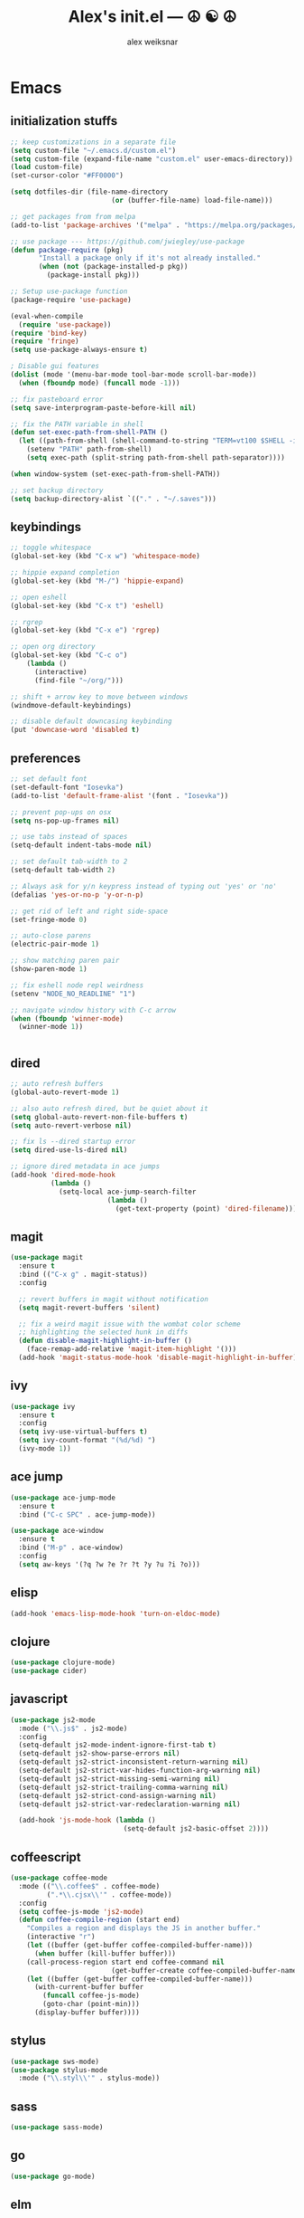 #+TITLE: Alex's init.el --- ☮ ☯ ☮
#+AUTHOR: alex weiksnar

* Emacs
** initialization stuffs
   #+NAME: package-init
   #+BEGIN_SRC emacs-lisp :tangle no
     ;; keep customizations in a separate file
     (setq custom-file "~/.emacs.d/custom.el")
     (setq custom-file (expand-file-name "custom.el" user-emacs-directory))
     (load custom-file)
     (set-cursor-color "#FF0000")

     (setq dotfiles-dir (file-name-directory
                              (or (buffer-file-name) load-file-name)))

     ;; get packages from from melpa
     (add-to-list 'package-archives '("melpa" . "https://melpa.org/packages/") t)

     ;; use package --- https://github.com/jwiegley/use-package
     (defun package-require (pkg)
            "Install a package only if it's not already installed."
            (when (not (package-installed-p pkg))
              (package-install pkg)))

     ;; Setup use-package function
     (package-require 'use-package)

     (eval-when-compile
       (require 'use-package))
     (require 'bind-key)
     (require 'fringe)
     (setq use-package-always-ensure t)

     ; Disable gui features
     (dolist (mode '(menu-bar-mode tool-bar-mode scroll-bar-mode))
       (when (fboundp mode) (funcall mode -1)))

     ;; fix pasteboard error
     (setq save-interprogram-paste-before-kill nil)

     ;; fix the PATH variable in shell
     (defun set-exec-path-from-shell-PATH ()
       (let ((path-from-shell (shell-command-to-string "TERM=vt100 $SHELL -i -c 'echo $PATH'")))
         (setenv "PATH" path-from-shell)
         (setq exec-path (split-string path-from-shell path-separator))))

     (when window-system (set-exec-path-from-shell-PATH))

     ;; set backup directory
     (setq backup-directory-alist `(("." . "~/.saves")))

   #+END_SRC

** keybindings

   #+NAME: keybindings
   #+BEGIN_SRC emacs-lisp :tangle no
     ;; toggle whitespace
     (global-set-key (kbd "C-x w") 'whitespace-mode)

     ;; hippie expand completion
     (global-set-key (kbd "M-/") 'hippie-expand)

     ;; open eshell
     (global-set-key (kbd "C-x t") 'eshell)

     ;; rgrep
     (global-set-key (kbd "C-x e") 'rgrep)

     ;; open org directory
     (global-set-key (kbd "C-c o")
         (lambda ()
           (interactive)
           (find-file "~/org/")))

     ;; shift + arrow key to move between windows
     (windmove-default-keybindings)

     ;; disable default downcasing keybinding
     (put 'downcase-word 'disabled t)
   #+END_SRC
   
** preferences
   
   #+NAME: preferences
   #+BEGIN_SRC emacs-lisp :tangle no
     ;; set default font
     (set-default-font "Iosevka")
     (add-to-list 'default-frame-alist '(font . "Iosevka"))

     ;; prevent pop-ups on osx
     (setq ns-pop-up-frames nil)

     ;; use tabs instead of spaces
     (setq-default indent-tabs-mode nil)

     ;; set default tab-width to 2
     (setq-default tab-width 2)

     ;; Always ask for y/n keypress instead of typing out 'yes' or 'no'
     (defalias 'yes-or-no-p 'y-or-n-p)

     ;; get rid of left and right side-space
     (set-fringe-mode 0)

     ;; auto-close parens
     (electric-pair-mode 1)

     ;; show matching paren pair
     (show-paren-mode 1)

     ;; fix eshell node repl weirdness
     (setenv "NODE_NO_READLINE" "1")

     ;; navigate window history with C-c arrow
     (when (fboundp 'winner-mode)
       (winner-mode 1))


   #+END_SRC
   
** dired
   
   #+NAME: dired
   #+BEGIN_SRC emacs-lisp :tangle no
     ;; auto refresh buffers
     (global-auto-revert-mode 1)

     ;; also auto refresh dired, but be quiet about it
     (setq global-auto-revert-non-file-buffers t)
     (setq auto-revert-verbose nil)

     ;; fix ls --dired startup error
     (setq dired-use-ls-dired nil)

     ;; ignore dired metadata in ace jumps
     (add-hook 'dired-mode-hook
               (lambda ()
                 (setq-local ace-jump-search-filter
                             (lambda ()
                               (get-text-property (point) 'dired-filename)))))

   #+END_SRC
   
** magit
   #+NAME: magit
   #+BEGIN_SRC emacs-lisp :tangle no
     (use-package magit
       :ensure t
       :bind (("C-x g" . magit-status))
       :config

       ;; revert buffers in magit without notification
       (setq magit-revert-buffers 'silent)

       ;; fix a weird magit issue with the wombat color scheme
       ;; highlighting the selected hunk in diffs
       (defun disable-magit-highlight-in-buffer ()
         (face-remap-add-relative 'magit-item-highlight '()))
       (add-hook 'magit-status-mode-hook 'disable-magit-highlight-in-buffer))
   #+END_SRC

** ivy
   #+NAME: ivy
   #+BEGIN_SRC emacs-lisp :tangle no
     (use-package ivy
       :ensure t
       :config
       (setq ivy-use-virtual-buffers t)
       (setq ivy-count-format "(%d/%d) ")
       (ivy-mode 1))
   #+END_SRC

** ace jump
   #+NAME: ace-jump-mode
   #+BEGIN_SRC emacs-lisp :tangle no
     (use-package ace-jump-mode
       :ensure t
       :bind ("C-c SPC" . ace-jump-mode))

     (use-package ace-window
       :ensure t
       :bind ("M-p" . ace-window)
       :config
       (setq aw-keys '(?q ?w ?e ?r ?t ?y ?u ?i ?o)))

   #+END_SRC

** elisp
   #+NAME: elisp
   #+BEGIN_SRC emacs-lisp :tangle no
     (add-hook 'emacs-lisp-mode-hook 'turn-on-eldoc-mode)
   #+END_SRC
   
** clojure
   #+NAME: clojure
   #+BEGIN_SRC emacs-lisp :tangle no
     (use-package clojure-mode)
     (use-package cider)
   #+END_SRC
   
** javascript
   #+NAME: javascript
   #+BEGIN_SRC emacs-lisp :tangle no
     (use-package js2-mode
       :mode ("\\.js$" . js2-mode)
       :config
       (setq-default js2-mode-indent-ignore-first-tab t)
       (setq-default js2-show-parse-errors nil)
       (setq-default js2-strict-inconsistent-return-warning nil)
       (setq-default js2-strict-var-hides-function-arg-warning nil)
       (setq-default js2-strict-missing-semi-warning nil)
       (setq-default js2-strict-trailing-comma-warning nil)
       (setq-default js2-strict-cond-assign-warning nil)
       (setq-default js2-strict-var-redeclaration-warning nil)

       (add-hook 'js-mode-hook (lambda ()
                                 (setq-default js2-basic-offset 2))))
   #+END_SRC
** coffeescript
   #+NAME: coffeescript
   #+BEGIN_SRC emacs-lisp :tangle no
     (use-package coffee-mode
       :mode (("\\.coffee$" . coffee-mode)
              (".*\\.cjsx\\'" . coffee-mode))
       :config
       (setq coffee-js-mode 'js2-mode)
       (defun coffee-compile-region (start end)
         "Compiles a region and displays the JS in another buffer."
         (interactive "r")
         (let ((buffer (get-buffer coffee-compiled-buffer-name)))
           (when buffer (kill-buffer buffer)))
         (call-process-region start end coffee-command nil
                              (get-buffer-create coffee-compiled-buffer-name) nil "-s" "-p" "--bare")
         (let ((buffer (get-buffer coffee-compiled-buffer-name)))
           (with-current-buffer buffer
             (funcall coffee-js-mode)
             (goto-char (point-min)))
           (display-buffer buffer))))
   #+END_SRC
   
** stylus
   #+NAME: stylus
   #+BEGIN_SRC emacs-lisp :tangle no
     (use-package sws-mode)
     (use-package stylus-mode
       :mode ("\\.styl\\'" . stylus-mode))
   #+END_SRC
   
** sass

   #+NAME: sass
   #+BEGIN_SRC emacs-lisp :tangle no
     (use-package sass-mode)
   #+END_SRC

** go
   #+NAME: golang
   #+BEGIN_SRC emacs-lisp :tangle no
     (use-package go-mode)
   #+END_SRC

** elm
   #+NAME: elm
   #+BEGIN_SRC emacs-lisp :tangle no
     (use-package elm-mode)
   #+END_SRC

** purescript
   #+NAME: purescript
   #+BEGIN_SRC emacs-lisp :tangle no
     (use-package purescript-mode
       :config
       (add-hook 'purescript-mode-hook 'turn-on-purescript-indentation))
     (use-package psci)
   #+END_SRC

** racket
#+NAME: racket
#+BEGIN_SRC emacs-lisp :tangle no
  (use-package racket-mode)
#+END_SRC
** geiser
#+NAME: geiser
#+BEGIN_SRC emacs-lisp :tangle no
  (use-package geiser
    :config (setq geiser-active-implementations '(guile)))
#+END_SRC

** haskell
   #+NAME: haskell
   #+BEGIN_SRC emacs-lisp :tangle no
     (use-package haskell-mode
       :config
       (add-hook 'haskell-mode-hook 'turn-on-haskell-indentation))
   #+END_SRC
   
** find file in project
   #+NAME: find-file-in-project
   #+BEGIN_SRC emacs-lisp :tangle no
     (use-package find-file-in-project
       :bind ("C-x f" . find-file-in-project))
   #+END_SRC
   
** paredit
   #+NAME: paredit
   #+BEGIN_SRC emacs-lisp :tangle no
     (use-package paredit
       :config
       (setq paredit-hooks
             '(emacs-lisp-mode-hook
               clojure-mode-hook
               geiser-mode-hook))

       (dolist (hook paredit-hooks)
         (add-hook hook #'enable-paredit-mode)))
   #+END_SRC
   
** skewer mode
#+NAME: skewer-mode
#+BEGIN_SRC emacs-lisp :tangle no
  ;; https://github.com/skeeto/skewer-mode

  (use-package simple-httpd)
  (use-package skewer-mode
    :config
    (skewer-setup))


#+END_SRC

** web mode
   #+NAME: web-mode
   #+BEGIN_SRC emacs-lisp :tangle no
     ;; web-mode http://web-mode.org/

     (use-package web-mode
       :mode (("\\.html?\\'" . web-mode)
              ("\\.eco\\'" . web-mode)
              ("\\.erb\\'" . web-mode))
       :config
       (setq web-mode-indent-style 2)
       (setq web-mode-markup-indent-offset 2)
       (setq web-mode-css-indent-offset 2)
       (setq web-mode-code-indent-offset 2))
   #+END_SRC

** nyan mode
   #+NAME: nyan-mode
   #+BEGIN_SRC emacs-lisp :tangle no
     (use-package nyan-mode
       :config
       (nyan-mode 1)
       (setq nyan-bar-length 16))
   #+END_SRC

** rainbow mode
   #+NAME: rainbow-mode
   #+BEGIN_SRC emacs-lisp :tangle no
     (use-package rainbow-mode
       :config
       (defun activate-rainbow-mode ()
         (rainbow-mode 1))

       (defun stylus-rainbow-mode ()
         (when (and (stringp buffer-file-name)
                    (string-match "\\.styl\\'" buffer-file-name))
           (activate-rainbow-mode)))

       (add-hook 'css-mode-hook 'activate-rainbow-mode)
       (add-hook 'find-file-hook 'stylus-rainbow-mode))
   #+END_SRC

** exec path from shell
   #+NAME: exec-path
   #+BEGIN_SRC emacs-lisp :tangle no
     (use-package exec-path-from-shell
       :init
       (when (memq window-system '(mac ns))
            (exec-path-from-shell-initialize)))
   #+END_SRC
** ag

   #+NAME: ag.el
   #+BEGIN_SRC emacs-lisp :tangle no
     ;; the silver searcher --- https://github.com/Wilfred/ag.el
     (use-package ag
       :config
       (global-set-key (kbd "C-x a") 'ag-project))
   #+END_SRC

** yasnippet
   #+NAME: yasnippet
   #+BEGIN_SRC emacs-lisp :tangle no
     (use-package yasnippet
       :config
       (yas-global-mode 1)
       ;; prevent yasnippet from indenting
       (setq yas-indent-line nil)
       (setq yas-root-directory
                (concat dotfiles-dir "snippets")))
   #+END_SRC
   
** multiple cursors
   #+NAME: multiple-cursors
   #+BEGIN_SRC emacs-lisp :tangle no
     (use-package multiple-cursors
       :config
       (global-set-key (kbd "C-S-c C-S-c") 'mc/edit-lines)

       (global-set-key (kbd "C->") 'mc/mark-next-like-this)
       (global-set-key (kbd "C-<") 'mc/mark-previous-like-this)
       (global-set-key (kbd "C-c C-<") 'mc/mark-all-like-this))
   #+END_SRC

** expand region
   #+NAME: multiple-cursors
   #+BEGIN_SRC emacs-lisp :tangle no
     (use-package expand-region
       :bind ("C-=" . er/expand-region))
   #+END_SRC
** markdown mode
   #+NAME: markdown-mode
   #+BEGIN_SRC emacs-lisp :tangle no
     (use-package markdown-mode
       :mode (("\\.markdown\\'" . markdown-mode)
              ("\\.mdown\\'" . markdown-mode)
              ("\\.md\\'" . markdown-mode)))
   #+END_SRC
** org mode
   #+NAME: org-mode
   #+BEGIN_SRC emacs-lisp :tangle no
     (use-package org
       :pin manual
       :config
      (eval-after-load "org"
        '(progn
           (add-hook 'org-mode-hook
                 (lambda () (local-unset-key (kbd "C-c SPC"))))
           (setq org-startup-indented t))))

   #+END_SRC

** org-present
   #+NAME: org-present
   #+BEGIN_SRC emacs-lisp :tangle no
     (use-package org-present
       :config
       (add-hook 'org-present-mode-hook
                 (lambda ()
                   (visual-line-mode t)
                   (org-present-big)
                   (org-display-inline-images)
                   (org-present-hide-cursor)
                   (org-present-read-only)))
       (add-hook 'org-present-mode-quit-hook
                 (lambda ()
                   (visual-line-mode -1)
                   (org-present-small)
                   (org-remove-inline-images)
                   (org-present-show-cursor)
                   (org-present-read-write))))
   #+END_SRC

** beacon-mode
   #+NAME: beacon-mode
   #+BEGIN_SRC emacs-lisp :tangle no
     ;; highlight cursor when scrolling
     (use-package beacon
       :config
       (beacon-mode 1)
       (setq beacon-size 20))
   #+END_SRC
** company-mode
   #+NAME: auto-complete
   #+BEGIN_SRC emacs-lisp :tangle no
     (use-package auto-complete
       :config
       (add-hook 'after-init-hook 'ac-config-default))
   #+END_SRC

** restclient
   #+NAME: restclient
   #+BEGIN_SRC emacs-lisp :tangle no
     (use-package restclient)
   #+END_SRC

** helpers
   #+NAME: helpers
   #+BEGIN_SRC emacs-lisp :tangle no
     (defun reload-init-file ()
       (interactive)
       (load user-init-file)
       (message "reloaded init.el ✓ ☮ ☯ ☮"))
   #+END_SRC

** =init.el=
   #+BEGIN_SRC emacs-lisp :tangle yes :noweb no-export :exports code
     <<package-init>>
     <<keybindings>>
     <<preferences>>
     <<dired>>
     <<ace-jump-mode>>
     <<coffeescript>>
     <<stylus>>
     <<sass>>
     <<clojure>>
     <<elisp>>
     <<geiser>>
     <<racket>>
     <<haskell>>
     <<golang>>
     <<elm>>
     <<purescript>>
     <<javascript>>
     <<magit>>
     <<ivy>>
     <<find-file-in-project>>
     <<paredit>>
     <<skewer-mode>>
     <<web-mode>>
     <<rainbow-mode>>
     <<nyan-mode>>
     <<ag.el>>
     <<yasnippet>>
     <<multiple-cursors>>
     <<markdown-mode>>
     <<org-present>>
     <<exec-path>>
     <<beacon-mode>>
     <<auto-complete>>
     <<restclient>>
     <<helpers>>
     <<org-mode>>
   #+END_SRC

